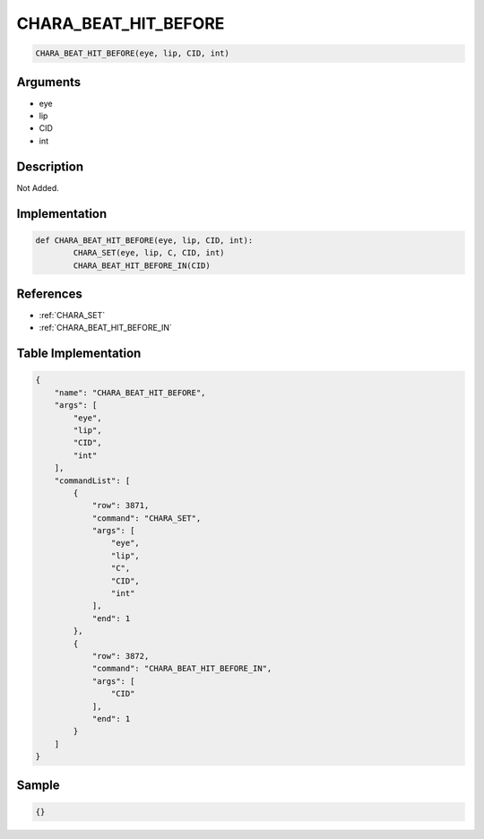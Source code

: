 .. _CHARA_BEAT_HIT_BEFORE:

CHARA_BEAT_HIT_BEFORE
========================

.. code-block:: text

	CHARA_BEAT_HIT_BEFORE(eye, lip, CID, int)


Arguments
------------

* eye
* lip
* CID
* int

Description
-------------

Not Added.

Implementation
-------------

.. code-block:: python

	def CHARA_BEAT_HIT_BEFORE(eye, lip, CID, int):
		CHARA_SET(eye, lip, C, CID, int)
		CHARA_BEAT_HIT_BEFORE_IN(CID)

References
-------------
* :ref:`CHARA_SET`
* :ref:`CHARA_BEAT_HIT_BEFORE_IN`

Table Implementation
-------------

.. code-block:: json

	{
	    "name": "CHARA_BEAT_HIT_BEFORE",
	    "args": [
	        "eye",
	        "lip",
	        "CID",
	        "int"
	    ],
	    "commandList": [
	        {
	            "row": 3871,
	            "command": "CHARA_SET",
	            "args": [
	                "eye",
	                "lip",
	                "C",
	                "CID",
	                "int"
	            ],
	            "end": 1
	        },
	        {
	            "row": 3872,
	            "command": "CHARA_BEAT_HIT_BEFORE_IN",
	            "args": [
	                "CID"
	            ],
	            "end": 1
	        }
	    ]
	}

Sample
-------------

.. code-block:: json

	{}
